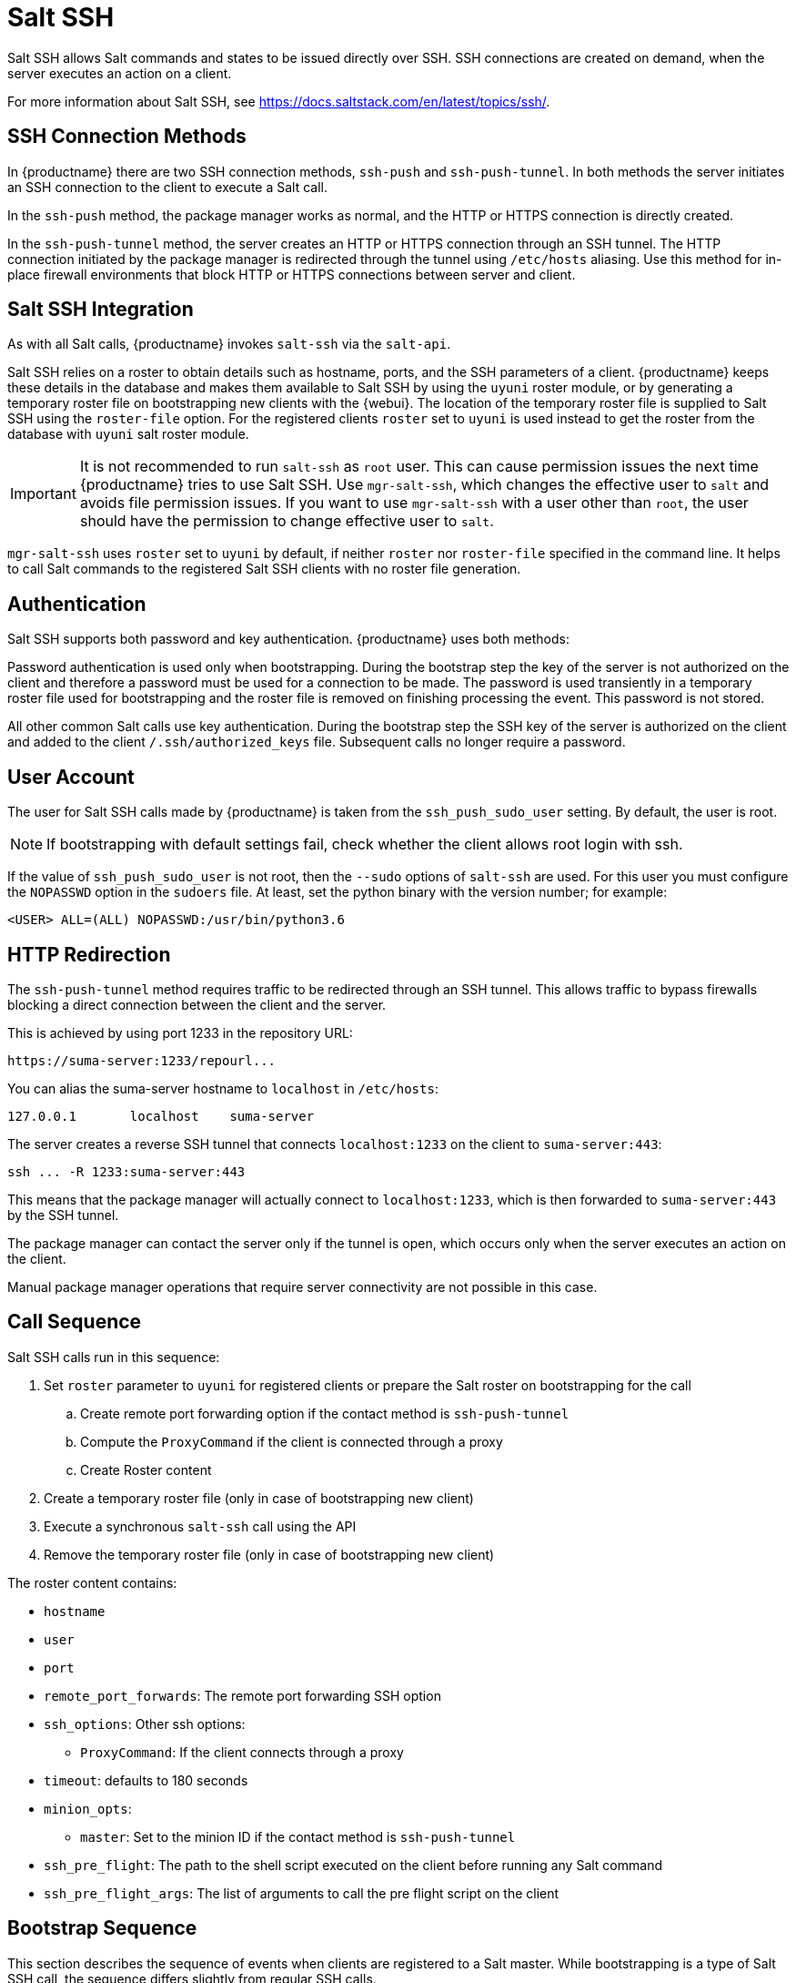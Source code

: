 [[salt.ssh]]
= Salt SSH


Salt SSH allows Salt commands and states to be issued directly over SSH.
SSH connections are created on demand, when the server executes an action on a client.

For more information about Salt SSH, see https://docs.saltstack.com/en/latest/topics/ssh/.



== SSH Connection Methods

In {productname} there are two SSH connection methods, `ssh-push` and `ssh-push-tunnel`.
In both methods the server initiates an SSH connection to the client to execute a Salt call.

In the `ssh-push` method, the package manager works as normal, and the HTTP or HTTPS connection is directly created.

In the `ssh-push-tunnel` method, the server creates an HTTP or HTTPS connection through an SSH tunnel.
The HTTP connection initiated by the package manager is redirected through the tunnel using `/etc/hosts` aliasing.
Use this method for in-place firewall environments that block HTTP or HTTPS connections between server and client.



== Salt SSH Integration

As with all Salt calls, {productname} invokes `salt-ssh` via the `salt-api`.

Salt SSH relies on a roster to obtain details such as hostname, ports, and the SSH parameters of a client.
{productname} keeps these details in the database and makes them available to Salt SSH by using the [literal]``uyuni`` roster module, or by generating a temporary roster file on bootstrapping new clients with the {webui}.
The location of the temporary roster file is supplied to Salt SSH using the [option]``roster-file`` option.
For the registered clients [option]``roster`` set to `uyuni` is used instead to get the roster from the database with `uyuni` salt roster module.

[IMPORTANT]
====
It is not recommended to run [command]``salt-ssh`` as [literal]``root`` user. This can cause permission issues the next time {productname} tries to use Salt SSH.
Use [command]``mgr-salt-ssh``, which changes the effective user to [literal]``salt`` and avoids file permission issues.
If you want to use [command]``mgr-salt-ssh`` with a user other than [literal]``root``, the user should have the permission to change effective user to [literal]``salt``.
====

[command]``mgr-salt-ssh`` uses [option]``roster`` set to [literal]``uyuni`` by default, if neither [option]``roster`` nor [option]``roster-file`` specified in the command line.
It helps to call Salt commands to the registered Salt SSH clients with no roster file generation.


== Authentication

Salt SSH supports both password and key authentication.
{productname} uses both methods:

Password authentication is used only when bootstrapping.
During the bootstrap step the key of the server is not authorized on the client and therefore a password must be used for a connection to be made.
The password is used transiently in a temporary roster file used for bootstrapping and the roster file is removed on finishing processing the event.
This password is not stored.

All other common Salt calls use key authentication.
During the bootstrap step the SSH key of the server is authorized on the client and added to the client [path]``/.ssh/authorized_keys`` file.
Subsequent calls no longer require a password.



[[salt.ssh.user]]
== User Account

The user for Salt SSH calls made by {productname} is taken from the `ssh_push_sudo_user` setting.
By default, the user is root.

[NOTE]
====
If bootstrapping with default settings fail, check whether the client allows root login with ssh.
====

If the value of `ssh_push_sudo_user` is not root, then the `--sudo` options of `salt-ssh` are used.
For this user you must configure the `NOPASSWD` option in the [path]``sudoers`` file.
At least, set the python binary with the version number; for example:

----
<USER> ALL=(ALL) NOPASSWD:/usr/bin/python3.6
----



== HTTP Redirection

The `ssh-push-tunnel` method requires traffic to be redirected through an SSH tunnel.
This allows traffic to bypass firewalls blocking a direct connection between the client and the server.

This is achieved by using port 1233 in the repository URL:

[pass]
----
https://suma-server:1233/repourl...
----

You can alias the suma-server hostname to [literal]``localhost`` in [path]``/etc/hosts``:
----
127.0.0.1       localhost    suma-server
----

The server creates a reverse SSH tunnel that connects `localhost:1233` on the client to `suma-server:443`:

[pass]
----
ssh ... -R 1233:suma-server:443
----

This means that the package manager will actually connect to `localhost:1233`, which is then forwarded to `suma-server:443` by the SSH tunnel.

The package manager can contact the server only if the tunnel is open, which occurs only when the server executes an action on the client.

Manual package manager operations that require server connectivity are not possible in this case.



== Call Sequence

Salt SSH calls run in this sequence:

. Set `roster` parameter to `uyuni` for registered clients or prepare the Salt roster on bootstrapping for the call
.. Create remote port forwarding option if the contact method is `ssh-push-tunnel`
.. Compute the `ProxyCommand` if the client is connected through a proxy
.. Create Roster content
. Create a temporary roster file (only in case of bootstrapping new client)
. Execute a synchronous `salt-ssh` call using the API
. Remove the temporary roster file (only in case of bootstrapping new client)

The roster content contains:

* `hostname`
* `user`
* `port`
* `remote_port_forwards`: The remote port forwarding SSH option
* `ssh_options`: Other ssh options:
** `ProxyCommand`: If the client connects through a proxy
* `timeout`: defaults to 180 seconds
* `minion_opts`:
** `master`: Set to the minion ID if the contact method is `ssh-push-tunnel`
* `ssh_pre_flight`: The path to the shell script executed on the client before running any Salt command
* `ssh_pre_flight_args`: The list of arguments to call the pre flight script on the client



== Bootstrap Sequence

This section describes the sequence of events when clients are registered to a Salt master.
While bootstrapping is a type of Salt SSH call, the sequence differs slightly from regular SSH calls.

Bootstrapping uses Salt SSH for communication between the master and the client.
This happens for both regular and SSH clients.



. For a regular Salt client, generate and pre-authorize the Salt key of the client.
. For an SSH client, if a proxy was selected, retrieve the SSH public key of the proxy using the ``mgrutil.chain_ssh_cmd`` runner.
    The runner copies the public key of the proxy to the server using SSH.
    If needed, it can chain multiple SSH commands to reach the proxy across multiple hops.
. Generate pillar data for bootstrap.
    The pillar data is compiled and stored on the Salt master, and retrieved by the client.
. Generate the roster for bootstrapping into a temporary file on the client.
    You can use the roster by passing it to the Salt API, with this command:
+
----
mgr-salt-ssh --roster-file=<temporary_bootstrap_roster> minion state.apply certs,<bootstrap_state>`
----
+
For `bootstrap_state`, use `bootstrap` for regular clients or `ssh_bootstrap` for SSH clients.


The way the client retrieves the pillar data depends on the contact method you have chosen for your client:

* If you are using the `ssh-push-tunnel` contact method, ensure you have completed the remote port forwarding option.
* If the client connects through a proxy, ensure you have completed the `ProxyCommand` option.
    This depends on your proxy configuration, including how many proxies you need to connect through.


Pillar data contains:

* mgr_server: The hostname of the Salt master
* mgr_origin_server: The hostname of the {productname} Server
* minion_id: The hostname of the client to bootstrap
* contact_method: The connection type
* mgr_sudo_user: The user for `salt-ssh`
* activation_key: If selected
* minion_pub: The pre-authorized public client key
* minion_pem: The pre-authorized private client key
* proxy_pub_key: The public SSH key that was retrieved from the proxy if the target is an SSH client and a proxy was selected

The roster content contains:

* `hostname`
* `user`
* `password`
* `port`
* `remote_port_forwards`: the remote port forwarding SSH option
* `ssh_options`: other SSH options:
** `ProxyCommand` if the client connects through a proxy
* `timeout`: defaults to 180 seconds
* `ssh_pre_flight`: The path to the pre flight shell script (default: [path]``/usr/share/susemanager/salt-ssh/preflight.sh``)
* `ssh_pre_flight_args`: The list of arguments to call the pre flight script on the client

This image provides an overview of the Salt SSH bootstrap process.

.Salt SSH Bootstrap Process


image::salt-ssh-bootstrap-process.png[]
// This image needs some exposition, at the very least. --LKB 2020-06-16


== Proxy Support

Salt SSH works with {productname} Proxy  by chaining the SSH connection from one server or proxy to the next.
This is also known as a multi-hop or multi-gateway SSH connection.

image::salt-ssh-proxy-multi-hop.png[]


{productname} uses `ProxyCommand` to redirect SSH connections through proxies.
This options invokes an arbitrary command that is expected to connect to the SSH port on the target host.
The SSH process uses standard input and output of the command to communicate with the remote SSH daemon.

`ProxyCommand` replaces a TCP/IP connection.
It does not perform any authorization or encryption.
Its role is simply to create a byte stream to the remote SSH daemon port.

This image depicts a client connecting to a server that is behind a gateway.
In this example `netcat` is used to pipe port 22 of the target host into the SSH standard input/output:

image::salt-ssh-proxycommand.png[]


The Salt SSH calls run in this sequence when a proxy is in use:

. {productname} initiates the SSH connection.
. `ProxyCommand` uses SSH to create a connection from the server to the client through the proxies.


This example uses `ProxyCommand` with two proxies and the `ssh-push` method:
----
# Connect the server to the first proxy:
/usr/bin/ssh -i /srv/susemanager/salt/salt_ssh/mgr_ssh_id -o StrictHostKeyChecking=no -o User=mgrsshtunnel  proxy1

# Connect the first proxy to the second, and forward standard input/output on the client to client:22 using the `-W` option:
/usr/bin/ssh -i /var/lib/spacewalk/mgrsshtunnel/.ssh/id_susemanager_ssh_push -o StrictHostKeyChecking=no -o User=mgrsshtunnel -W client:22  proxy2
----

image::salt-ssh-push-push-plain-sequence.png[]

This example uses `ProxyCommand` with two proxies and the `ssh-push-tunnel` method:
----
# Connect the server to the first proxy:
/usr/bin/ssh -i /srv/susemanager/salt/salt_ssh/mgr_ssh_id -o User=mgrsshtunnel  proxy1

# Connect the first proxy to the second:
/usr/bin/ssh -i /home/mgrsshtunnel/.ssh/id_susemanager_ssh_push -o User=mgrsshtunnel  proxy2

# Connect the second proxy to the client and open an reverse tunnel (-R 1233:proxy2:443) from the client to the HTTPS port on the second proxy:
/usr/bin/ssh -i /home/mgrsshtunnel/.ssh/id_susemanager_ssh_push -o User=root -R 1233:proxy2:443 client

# Connect the client to itself and forward the standard input/output of the server to the SSH port of the client (-W client:22).
This is equivalent to `ssh ... proxy2 netcat client 22`` and is needed because SSH does not allow both the reverse tunnel (-R 1233:proxy2:443) and the standard input/output forward (-W client:22) in the same command.
/usr/bin/ssh -i /root/.ssh/mgr_own_id -W client:22 -o User=root client
----

image::salt-ssh-push-push-tunnel-sequence.png[]



== Users and SSH Key Management

To connect to a proxy, the parent server or proxy uses a specific user called `mgrsshtunnel`.
When `mgrsshtunnel` connects, the SSH configuration of the proxy will force the execution of ``/usr/sbin/mgr-proxy-ssh-force-cmd``.
This is a simple shell script that allows only the execution of `scp`, `ssh`, or `cat` commands.

The connection to the proxy or client is authorized using SSH keys in this sequence:

. The server connects to the client and to the first proxy using the key in ``/srv/susemanager/salt/salt_ssh/mgr_ssh_id`.
. Each proxy has its own key pair in ``/home/mgrsshtunnel/.ssh/id_susemanager_ssh_push`.
. Each proxy authorizes the key of the parent proxy or server.
. The client authorizes its own key.

image::salt-ssh-push-ssh-keys.png[]



== Repository Access with a Proxy

When {productname} connects to a repository using a proxy, it can use either `ssh-push` or `ssh-push-tunnel`.

In both methods the client connects to the proxy to retrieve package and repository information.

In the `ssh-push` method, the package manager connects directly to the proxy using HTTP or HTTPS.
This works in cases where there is no firewall between the client and the proxy that blocks HTTP connections initiated by the client.

image::salt-ssh-push-repo-access.png[]

In the `ssh-push-tunnel` method, the HTTP connection to the proxy is redirected through a reverse SSH tunnel.

image::salt-ssh-push-tunnel-repo-access.png[]



== Proxy Setup

When the `spacewalk-proxy` package is installed on the proxy, the `mgrsshtunnel` user is created.

The initial configuration with ``configure-proxy.sh`` occurs using this sequence:

. An SSH key pair is generated, or an existing keypair is imported.
. The SSH key of the parent server or proxy is retrieved to authorize it on the proxy.
. The ``ssh`` daemon on the proxy is configured to restrict the ``mgrsshtunnel`` user.
    This is done by the ``mgr-proxy-ssh-push-init`` script, which is called from ``configure-proxy.sh``.
    It does not have to be manually invoked.

The parent key is retrieved by calling an HTTPS endpoint on the parent server or proxy.
The first endpoint tried is ``https://$PARENT/pub/id_susemanager_ssh_push.pub``.
If the parent is a proxy then this will return the public SSH key of the proxy.

If a 404 error is received from that endpoint, then the parent is assumed to be a server not a proxy, and ``https://$PARENT/rhn/manager/download/saltssh/pubkey`` is tried instead.

If an SSH key exists at ``/srv/susemanager/salt/salt_ssh/mgr_ssh_id.pub`` on the server it is returned.

If the public key does not exist because ``salt-ssh`` has not been invoked yet, a key will be generates by calling the ``mgrutil.ssh_keygen`` runner.

[NOTE]
====
Salt SSH generates a keypair the first time it is invoked with ``/srv/susemanager/salt/salt_ssh/mgr_ssh_id``.
The sequence in this section is needed if a proxy is configured before Salt SSH was invoked for the first time.
====



[[salt.ssh.key_rotation]]
== Rotate SSH keys

The SSH key is used on [literal]``salt-ssh`` managed systems.
Additionally, it is used on {productname} Proxies for the user [systemitem]``mgrsshtunnel``.
Normal systems managed with the {salt} [literal]``default`` method are not affected and do not have this key configured.

////
// FIXME for 4.3 backport
Environments without ssh managed systems may not have the key at all.
Traditional managed systems with ssh push are not affected and the key cannot be rotated by this mechanism.
////

.Procedure: Rotating SSH keys

. On the {productname} Server, as user [systemitem]``root``, change to user [systemitem]``salt``:
+

----
su -s /bin/bash - salt
----

. Create a new SSH key:
+

----
ssh-keygen -N "" -t rsa -q -f /var/lib/salt/.ssh/new_mgr_ssh_id
----

. Copy the public key into the {salt} filesystem to make it usable in a {salt} state:
+

----
cp /var/lib/salt/.ssh/new_mgr_ssh_id.pub /srv/susemanager/salt/salt_ssh/
----

. Change back to user [systemitem]``root`` again:
+

----
exit
----

. Rollout the new key to all systems that need it.
  Applying the [literal]``util.mgr_rotate_saltssh_key`` state will limit  the changes to [literal]``salt-ssh`` managed systems and proxies:
+

----
salt '*' state.apply util.mgr_rotate_saltssh_key
mgr-salt-ssh '*' state.apply util.mgr_rotate_saltssh_key
----

. Move the old key away and make the new key the standard key.
  Rename [literal]``mgr_ssh_id`` key to [literal]``disabled_mgr_ssh_id`` and [literal]``new_mgr_ssh_id`` key to [literal]``mgr_ssh_id`` in the SSH keystore of the user [systemitem]``salt`` as well as in the {salt} filesystem for the public keys:
+

----
su -s /bin/bash - salt
cd .ssh
mv mgr_ssh_id disabled_mgr_ssh_id
mv mgr_ssh_id.pub disabled_mgr_ssh_id.pub
mv new_mgr_ssh_id mgr_ssh_id
mv new_mgr_ssh_id.pub mgr_ssh_id.pub
cd /srv/susemanager/salt/salt_ssh/
mv mgr_ssh_id.pub disabled_mgr_ssh_id.pub
mv new_mgr_ssh_id.pub mgr_ssh_id.pub
----

. OPTIONAL: When containerized proxies exist, re-create the configuration to get the new SSH key into the proxy configuration.
  Restart the containers with the new configuration.
  It is also possible to change the existing configuration on the podman host ([literal]``ssh.yaml``).
  Change the value of [literal]``server_ssh_key_pub`` with the content of the current [literal]``mgr_ssh_id.pub``.

. To remove the disabled keys from the [path]``authorized_keys` files of the [literal]``salt-ssh`` managed systems and the proxies, apply the state a second time:
+

----
salt '*' state.apply util.mgr_rotate_saltssh_key
mgr-salt-ssh '*' state.apply util.mgr_rotate_saltssh_key
----



// FIXME, ke: do we need to document it here?
=== [literal]``mgr_rotate_saltssh_key.sls`` State

This state is available as [literal]``util.mgr_rotate_saltssh_key``:

----
{% set mgr_sudo_user = salt['pillar.get']('mgr_sudo_user') or 'root' %}

{% if salt['cp.list_master'](prefix='salt_ssh/new_mgr_ssh_id.pub') %}
{% if salt['pillar.get']('contact_method') in ['ssh-push', 'ssh-push-tunnel'] %}
new_mgr_ssh_identity:
  ssh_auth.present:
    - user: {{ mgr_sudo_user }}
    - source: salt://salt_ssh/new_mgr_ssh_id.pub
{% endif %}

proxy_new_mgr_ssh_identity:
  ssh_auth.present:
    - user: mgrsshtunnel
    - source: salt://salt_ssh/new_mgr_ssh_id.pub
    - onlyif: grep -q mgrsshtunnel /etc/passwd
{% endif %}

{% if salt['cp.list_master'](prefix='salt_ssh/disabled_mgr_ssh_id.pub') %}
{% if salt['pillar.get']('contact_method') in ['ssh-push', 'ssh-push-tunnel'] %}
old_mgr_ssh_identity:
  ssh_auth.absent:
    - user: {{ mgr_sudo_user }}
    - source: salt://salt_ssh/disabled_mgr_ssh_id.pub

# to prevent to lock out yourself
current_mgr_ssh_identity:
  ssh_auth.present:
    - user: {{ mgr_sudo_user }}
    - source: salt://salt_ssh/mgr_ssh_id.pub
{% endif %}

proxy_old_mgr_ssh_identity:
  ssh_auth.absent:
    - user: mgrsshtunnel
    - source: salt://salt_ssh/disabled_mgr_ssh_id.pub
    - onlyif: grep -q mgrsshtunnel /etc/passwd

# to prevent to lock out yourself
proxy_current_mgr_ssh_identity:
  ssh_auth.present:
    - user: mgrsshtunnel
    - source: salt://salt_ssh/mgr_ssh_id.pub
    - onlyif: grep -q mgrsshtunnel /etc/passwd
{% endif %}
----
